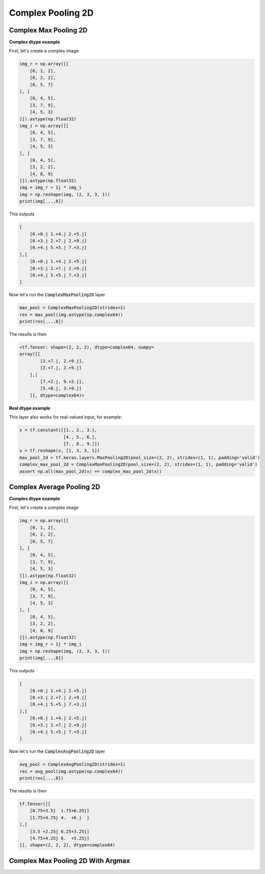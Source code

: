 Complex Pooling 2D
^^^^^^^^^^^^^^^^^^

.. py:class:: ComplexPooling2D

    Pooling layer for arbitrary pooling functions, for 2D inputs (e.g. images).
    Abstract class. This class only exists for code reuse. It will never be an exposed API. 

.. py:method:: __init__(self, pool_size=(2, 2), strides=None, padding='valid', data_format=None, name=None, **kwargs)

    :param pool_size: An integer or tuple/list of 2 integers: (pool_height, pool_width) specifying the size of the pooling window.
        Can be a single integer to specify the same value for all spatial dimensions.
    :param strides: An integer or tuple/list of 2 integers, specifying the strides of the pooling operation.
        Can be a single integer to specify the same value for all spatial dimensions.
    :param padding: A string. The padding method, either 'valid' or 'same'. Case-insensitive.
    :param data_format: A string, one of `channels_last` (default) or `channels_first`.
        The ordering of the dimensions in the inputs.
        - `channels_last` corresponds to inputs with shape
        - `(batch, height, width, channels)` while `channels_first` corresponds to inputs with shape `(batch, channels, height, width)`.
    :param name: A string, the name of the layer.

.. _complex-max-pooling-label:

Complex Max Pooling 2D
""""""""""""""""""""""

.. py:class:: ComplexMaxPooling2D

    Max pooling operation for 2D spatial data.
    Works for complex dtype using the absolute value to get the max.

**Complex dtype example**

First, let's create a complex image

.. code-block:: python

    img_r = np.array([[
        [0, 1, 2],
        [0, 2, 2],
        [0, 5, 7]
    ], [
        [0, 4, 5],
        [3, 7, 9],
        [4, 5, 3]
    ]]).astype(np.float32)
    img_i = np.array([[
        [0, 4, 5],
        [3, 7, 9],
        [4, 5, 3]
    ], [
        [0, 4, 5],
        [3, 2, 2],
        [4, 8, 9]
    ]]).astype(np.float32)
    img = img_r + 1j * img_i
    img = np.reshape(img, (2, 3, 3, 1))
    print(img[...,0])

This outputs

.. code-block:: python

    [
        [0.+0.j 1.+4.j 2.+5.j]
        [0.+3.j 2.+7.j 2.+9.j]
        [0.+4.j 5.+5.j 7.+3.j]
    ],[
        [0.+0.j 1.+4.j 2.+5.j]
        [0.+3.j 2.+7.j 2.+9.j]
        [0.+4.j 5.+5.j 7.+3.j]
    ]

Now let's run the :code:`ComplexMaxPooling2D` layer

.. code-block:: python

    max_pool = ComplexMaxPooling2D(strides=1)
    res = max_pool(img.astype(np.complex64))
    print(res[...,0])

The results is then

.. code-block:: python

    <tf.Tensor: shape=(2, 2, 2), dtype=complex64, numpy=
    array([[
            [2.+7.j, 2.+9.j],
            [2.+7.j, 2.+9.j]
        ],[
            [7.+2.j, 9.+2.j],
            [5.+8.j, 3.+9.j]
        ]], dtype=complex64)>

**Real dtype example**

This layer also works for real-valued input, for example:

.. code-block:: python

    x = tf.constant([[1., 2., 3.],
                     [4., 5., 6.],
                     [7., 8., 9.]])
    x = tf.reshape(x, [1, 3, 3, 1])
    max_pool_2d = tf.keras.layers.MaxPooling2D(pool_size=(2, 2), strides=(1, 1), padding='valid')
    complex_max_pool_2d = ComplexMaxPooling2D(pool_size=(2, 2), strides=(1, 1), padding='valid')
    assert np.all(max_pool_2d(x) == complex_max_pool_2d(x))


Complex Average Pooling 2D
""""""""""""""""""""""""""

.. py:class:: ComplexAvgPooling2D

    Average pooling operation for spatial data.
    Works for complex and real dtype.

**Complex dtype example**

First, let's create a complex image

.. code-block:: python

    img_r = np.array([[
        [0, 1, 2],
        [0, 2, 2],
        [0, 5, 7]
    ], [
        [0, 4, 5],
        [3, 7, 9],
        [4, 5, 3]
    ]]).astype(np.float32)
    img_i = np.array([[
        [0, 4, 5],
        [3, 7, 9],
        [4, 5, 3]
    ], [
        [0, 4, 5],
        [3, 2, 2],
        [4, 8, 9]
    ]]).astype(np.float32)
    img = img_r + 1j * img_i
    img = np.reshape(img, (2, 3, 3, 1))
    print(img[...,0])

This outputs

.. code-block:: python

    [
        [0.+0.j 1.+4.j 2.+5.j]
        [0.+3.j 2.+7.j 2.+9.j]
        [0.+4.j 5.+5.j 7.+3.j]
    ],[
        [0.+0.j 1.+4.j 2.+5.j]
        [0.+3.j 2.+7.j 2.+9.j]
        [0.+4.j 5.+5.j 7.+3.j]
    ]

Now let's run the :code:`ComplexAvgPooling2D` layer

.. code-block:: python

    avg_pool = ComplexAvgPooling2D(strides=1)
    res = avg_pool(img.astype(np.complex64))
    print(res[...,0])

The results is then

.. code-block:: python

    tf.Tensor([[
        [0.75+3.5j  1.75+6.25j]
        [1.75+4.75j 4.  +6.j  ]
    ],[
        [3.5 +2.25j 6.25+3.25j]
        [4.75+4.25j 6.  +5.25j]
    ]], shape=(2, 2, 2), dtype=complex64)


Complex Max Pooling 2D With Argmax
""""""""""""""""""""""""""""""""""


.. py:class:: ComplexMaxPooling2DWithArgmax

    Max pooling operation for 2D spatial data and outputs both max values and indices.
    This class is equivalent to :ref:`ComplexMaxPooling2D <complex-max-pooling-label>` but that also outputs indices.
    Useful to perform Max Unpooling using ComplexUnPooling2D.
    Works for complex dtype using the absolute value to get the max.

.. py:method:: call(self, inputs, **kwargs)

    :param inputs: A Tensor. Input to pool over.
    :return: A tuple of Tensor objects :code:`(output, argmax)`.

        - output	A Tensor. Has the same type as input.
        - argmax	A Tensor. The indices in argmax are flattened (Complains directly to TensorFlow)
